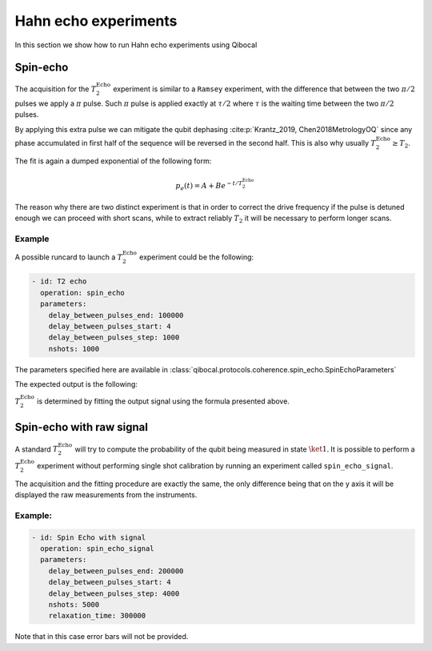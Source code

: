 Hahn echo experiments
=====================

In this section we show how to run Hahn echo experiments using Qibocal

Spin-echo
---------

The acquisition for the :math:`T_2^{\text{Echo}}` experiment is similar to a ``Ramsey`` experiment,
with the difference that between the two :math:`\pi / 2` pulses we apply a :math:`\pi` pulse.
Such :math:`\pi` pulse is applied exactly at :math:`\tau / 2` where :math:`\tau` is the
waiting time between the two :math:`\pi / 2` pulses.

By applying this extra pulse we can mitigate the qubit dephasing :cite:p:`Krantz_2019, Chen2018MetrologyOQ` since any phase accumulated in
first half of the sequence will be reversed in the second half. This is also why usually :math:`T_2^{\text{Echo}} \ge T_2`.

The fit is again a dumped exponential of the following form:

.. math::

    p_e(t) = A + B  e^{ - t / T_2^{\text{Echo}}}

The reason why there are two distinct experiment is that in order to correct the drive frequency
if the pulse is detuned enough we can proceed with short scans, while to extract reliably  :math:`T_2`
it will be necessary to perform longer scans.


Example
^^^^^^^

A possible runcard to launch a :math:`T_2^{\text{Echo}}` experiment could be the following:

.. code-block:: yaml

    - id: T2 echo
      operation: spin_echo
      parameters:
        delay_between_pulses_end: 100000
        delay_between_pulses_start: 4
        delay_between_pulses_step: 1000
        nshots: 1000

The parameters specified here are available in :class:`qibocal.protocols.coherence.spin_echo.SpinEchoParameters`

The expected output is the following:

.. image:: t2_echo.png

:math:`T_2^{\text{Echo}}` is determined by fitting the output signal using
the formula presented above.


Spin-echo with raw signal
-------------------------

A standard :math:`T_2^{\text{Echo}}` will try to compute the probability of the qubit
being measured in state :math:`\ket{1}`. It is possible to perform a :math:`T_2^{\text{Echo}}` experiment
without performing single shot calibration by running an experiment called ``spin_echo_signal``.

The acquisition and the fitting procedure are exactly the same, the only difference being
that on the y axis it will be displayed the raw measurements from the instruments.

Example:
^^^^^^^^

.. code-block:: yaml

    - id: Spin Echo with signal
      operation: spin_echo_signal
      parameters:
        delay_between_pulses_end: 200000
        delay_between_pulses_start: 4
        delay_between_pulses_step: 4000
        nshots: 5000
        relaxation_time: 300000


.. .. image:: t2_signal.png

Note that in this case error bars will not be provided.

